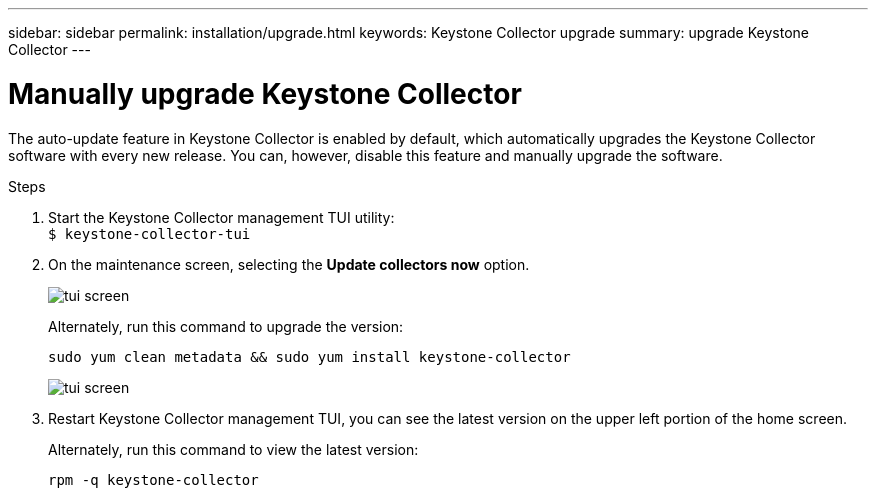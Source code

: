 ---
sidebar: sidebar
permalink: installation/upgrade.html
keywords: Keystone Collector upgrade
summary: upgrade Keystone Collector
---

= Manually upgrade Keystone Collector
:hardbreaks:
:nofooter:
:icons: font
:linkattrs:
:imagesdir: ../media/

[.lead]
The auto-update feature in Keystone Collector is enabled by default, which automatically upgrades the Keystone Collector software with every new release. You can, however, disable this feature and manually upgrade the software.

.Steps

. Start the Keystone Collector management TUI utility:
`$ keystone-collector-tui`
. On the maintenance screen, selecting the *Update collectors now* option.
+
image:upgrade-1.png[tui screen]
+
Alternately, run this command to upgrade the version:
+
----
sudo yum clean metadata && sudo yum install keystone-collector
----
+
image:upgrade-2.png[tui screen]
+
. Restart Keystone Collector management TUI, you can see the latest version on the upper left portion of the home screen.
+
Alternately, run this command to view the latest version:
+
----
rpm -q keystone-collector
----

